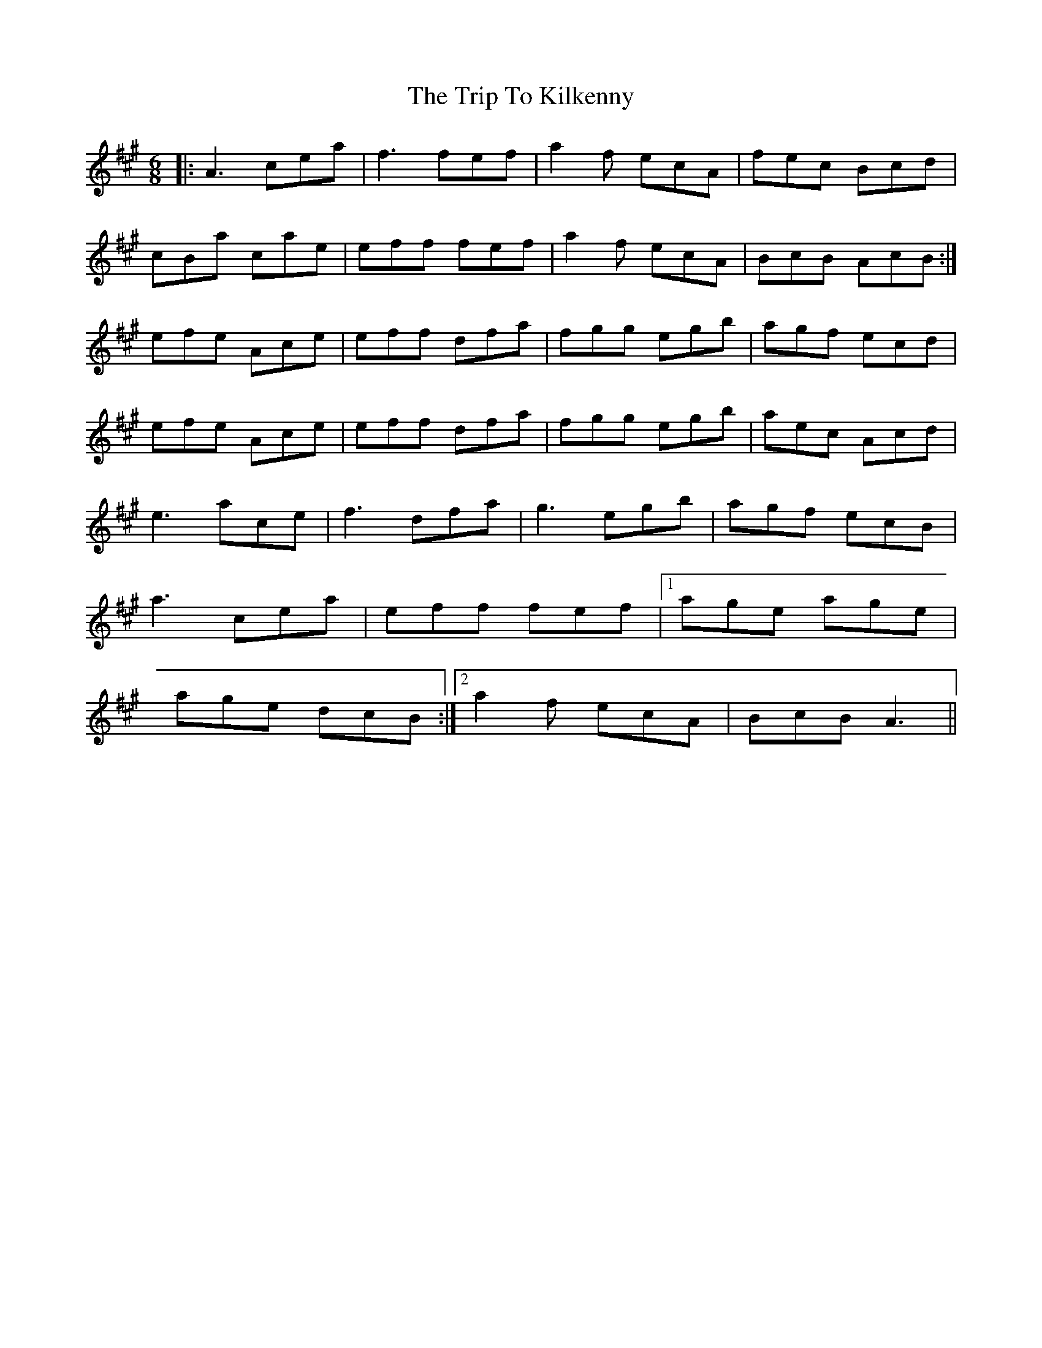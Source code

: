 X: 41025
T: Trip To Kilkenny, The
R: jig
M: 6/8
K: Amajor
|:A3 cea|f3 fef|a2 f ecA|fec Bcd|
cBa cae|eff fef|a2 f ecA|BcB AcB:|
efe Ace|eff dfa|fgg egb|agf ecd|
efe Ace|eff dfa|fgg egb|aec Acd|
e3 ace|f3 dfa|g3 egb|agf ecB|
a3 cea|eff fef|1 age age|
age dcB:|2 a2 f ecA|BcB A3||

